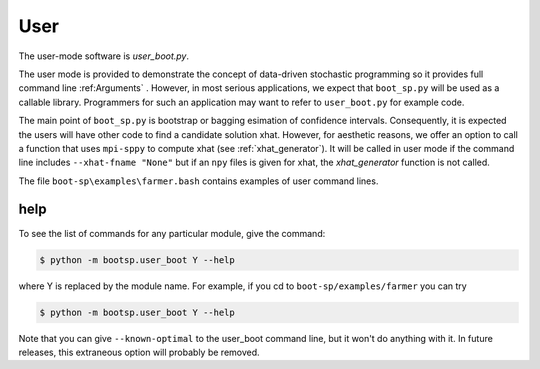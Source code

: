 .. _User:

User
====

The user-mode software is `user_boot.py`.

The user mode is provided to demonstrate the concept of data-driven
stochastic programming so it provides full command line :ref:Arguments` .
However, in most serious applications, we expect that ``boot_sp.py`` will
be used as a callable library. Programmers for such
an application may want to refer to ``user_boot.py`` for example code.

The main point of ``boot_sp.py`` is
bootstrap or bagging esimation of confidence intervals. Consequently, it
is expected the users will have other code to find a candidate solution
xhat. However, for aesthetic reasons, we offer an option to call
a function that uses ``mpi-sppy`` to compute xhat (see :ref:`xhat_generator`).
It will be called in user mode if the command line includes
``--xhat-fname "None"`` but if an ``npy`` files is given
for xhat, the `xhat_generator` function is not called.

The file ``boot-sp\examples\farmer.bash`` contains examples of user command lines.

help
^^^^

To see the list of commands for any particular module, give the command:

.. code-block:: bash

    $ python -m bootsp.user_boot Y --help

where Y is replaced by the module name. For example, if you cd to ``boot-sp/examples/farmer`` you can try

.. code-block:: bash

    $ python -m bootsp.user_boot Y --help

Note that you can give ``--known-optimal`` to the user_boot command line, but it won't do anything with it. In future releases, this
extraneous option will probably be removed.

